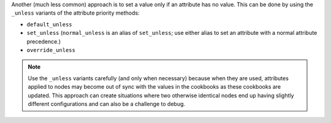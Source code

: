 .. The contents of this file may be included in multiple topics (using the includes directive).
.. The contents of this file should be modified in a way that preserves its ability to appear in multiple topics.


Another (much less common) approach is to set a value only if an attribute has no value. This can be done by using the ``_unless`` variants of the attribute priority methods:

* ``default_unless``
* ``set_unless`` (``normal_unless`` is an alias of ``set_unless``; use either alias to set an attribute with a normal attribute precedence.) 
* ``override_unless`` 

.. note:: Use the ``_unless`` variants carefully (and only when necessary) because when they are used, attributes applied to nodes may become out of sync with the values in the cookbooks as these cookbooks are updated. This approach can create situations where two otherwise identical nodes end up having slightly different configurations and can also be a challenge to debug. 
